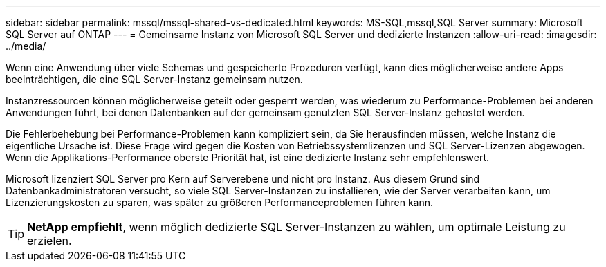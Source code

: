 ---
sidebar: sidebar 
permalink: mssql/mssql-shared-vs-dedicated.html 
keywords: MS-SQL,mssql,SQL Server 
summary: Microsoft SQL Server auf ONTAP 
---
= Gemeinsame Instanz von Microsoft SQL Server und dedizierte Instanzen
:allow-uri-read: 
:imagesdir: ../media/


[role="lead"]
Wenn eine Anwendung über viele Schemas und gespeicherte Prozeduren verfügt, kann dies möglicherweise andere Apps beeinträchtigen, die eine SQL Server-Instanz gemeinsam nutzen.

Instanzressourcen können möglicherweise geteilt oder gesperrt werden, was wiederum zu Performance-Problemen bei anderen Anwendungen führt, bei denen Datenbanken auf der gemeinsam genutzten SQL Server-Instanz gehostet werden.

Die Fehlerbehebung bei Performance-Problemen kann kompliziert sein, da Sie herausfinden müssen, welche Instanz die eigentliche Ursache ist. Diese Frage wird gegen die Kosten von Betriebssystemlizenzen und SQL Server-Lizenzen abgewogen. Wenn die Applikations-Performance oberste Priorität hat, ist eine dedizierte Instanz sehr empfehlenswert.

Microsoft lizenziert SQL Server pro Kern auf Serverebene und nicht pro Instanz. Aus diesem Grund sind Datenbankadministratoren versucht, so viele SQL Server-Instanzen zu installieren, wie der Server verarbeiten kann, um Lizenzierungskosten zu sparen, was später zu größeren Performanceproblemen führen kann.


TIP: *NetApp empfiehlt*, wenn möglich dedizierte SQL Server-Instanzen zu wählen, um optimale Leistung zu erzielen.
